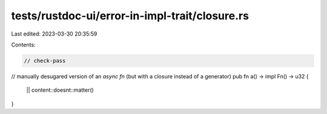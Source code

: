 tests/rustdoc-ui/error-in-impl-trait/closure.rs
===============================================

Last edited: 2023-03-30 20:35:59

Contents:

.. code-block:: rs

    // check-pass
// manually desugared version of an `async fn` (but with a closure instead of a generator)
pub fn a() -> impl Fn() -> u32 {
    || content::doesnt::matter()
}



